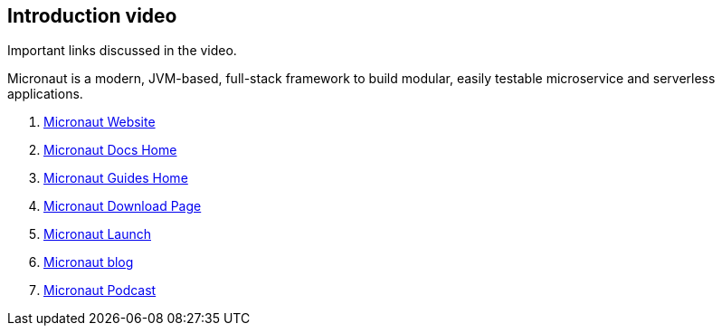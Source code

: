 == Introduction video

Important links discussed in the video.

Micronaut is a modern, JVM-based, full-stack framework to build modular, easily testable microservice and serverless applications. 

. https://micronaut.io/[Micronaut Website]
. https://micronaut.io/docs/[Micronaut Docs Home]
. https://micronaut.io/guides/[Micronaut Guides Home]
. https://micronaut.io/download/[Micronaut Download Page]
. https://micronaut.io/launch/[Micronaut Launch]
. https://micronaut.io/blog/[Micronaut blog]
. https://micronaut.io/blog/[Micronaut Podcast]
